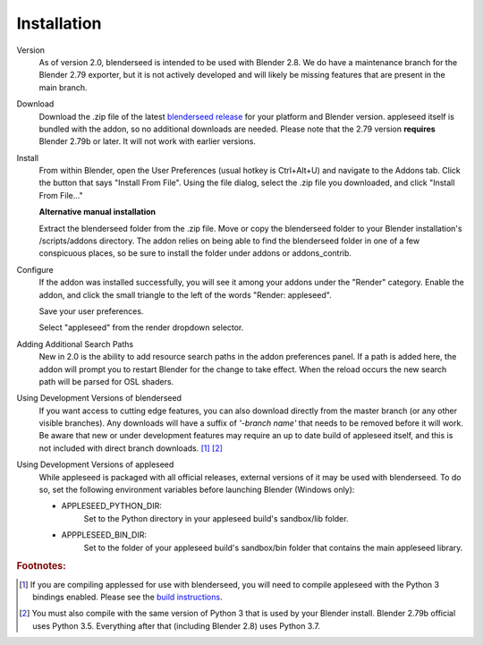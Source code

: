 .. _label_installation:

Installation
============

Version
    As of version 2.0, blenderseed is intended to be used with Blender 2.8.  We do have a maintenance branch for the Blender 2.79 exporter, but it is not actively developed and will likely be missing features that are present in the main branch.

Download
	Download the .zip file of the latest `blenderseed release <https://github.com/appleseedhq/blenderseed/releases>`_ for your platform and Blender version. appleseed itself is bundled with the addon, so no additional downloads are needed.  Please note that the 2.79 version **requires** Blender 2.79b or later.  It will not work with earlier versions.

Install
	From within Blender, open the User Preferences (usual hotkey is Ctrl+Alt+U) and navigate to the Addons tab. Click the button that says "Install From File". Using the file dialog, select the .zip file you downloaded, and click "Install From File..."

	**Alternative manual installation**

	Extract the blenderseed folder from the .zip file. Move or copy the blenderseed folder to your Blender installation's /scripts/addons directory. The addon relies on being able to find the blenderseed folder in one of a few conspicuous places, so be sure to install the folder under addons or addons_contrib.

Configure
	If the addon was installed successfully, you will see it among your addons under the "Render" category. Enable the addon, and click the small triangle to the left of the words "Render: appleseed". 

	Save your user preferences.

	Select "appleseed" from the render dropdown selector.

Adding Additional Search Paths
    New in 2.0 is the ability to add resource search paths in the addon preferences panel.  If a path is added here, the addon will prompt you to restart Blender for the change to take effect.  When the reload occurs the new search path will be parsed for OSL shaders.

Using Development Versions of blenderseed
	If you want access to cutting edge features, you can also download directly from the master branch (or any other visible branches).  Any downloads will have a suffix of *'-branch name'* that needs to be removed before it will work.  Be aware that new or under development features may require an up to date build of appleseed itself, and this is not included with direct branch downloads. [#f1]_ [#f2]_

Using Development Versions of appleseed
	While appleseed is packaged with all official releases, external versions of it may be used with blenderseed.  To do so, set the following environment variables before launching Blender (Windows only):
	
	- APPLESEED_PYTHON_DIR:
		Set to the Python directory in your appleseed build's sandbox/lib folder.

	- APPPLESEED_BIN_DIR:
		Set to the folder of your appleseed build's sandbox/bin folder that contains the main appleseed library.

.. rubric:: Footnotes:

.. [#f1] If you are compiling applessed for use with blenderseed, you will need to compile appleseed with the Python 3 bindings enabled.  Please see the `build instructions <https://github.com/appleseedhq/appleseed/wiki/Building-appleseed>`_.
.. [#f2] You must also compile with the same version of Python 3 that is used by your Blender install.  Blender 2.79b official uses Python 3.5.  Everything after that (including Blender 2.8) uses Python 3.7.